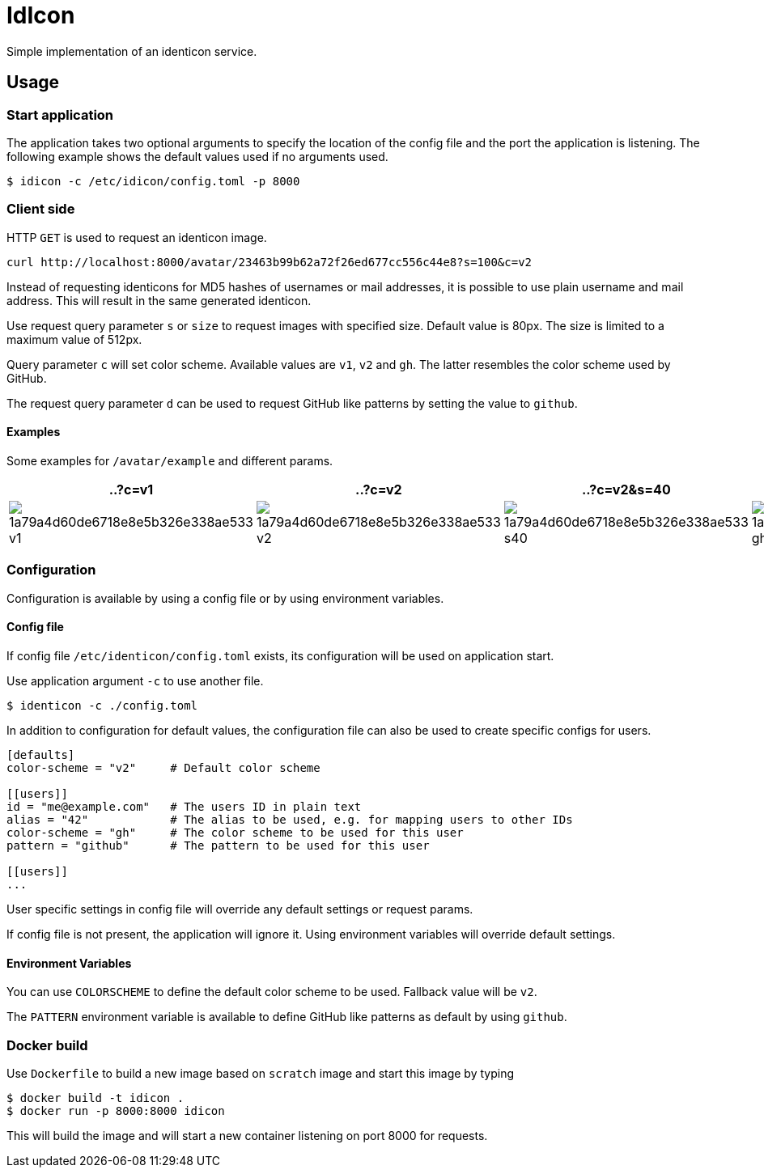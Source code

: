 = IdIcon

Simple implementation of an identicon service.

== Usage

=== Start application

The application takes two optional arguments to specify the location of the config file and the port the application is listening.
The following example shows the default values used if no arguments used.

....
$ idicon -c /etc/idicon/config.toml -p 8000
....

=== Client side

HTTP `GET` is used to request an identicon image.

....
curl http://localhost:8000/avatar/23463b99b62a72f26ed677cc556c44e8?s=100&c=v2
....

Instead of requesting identicons for MD5 hashes of usernames or mail addresses, it is possible to use plain username and mail address.
This will result in the same generated identicon.

Use request query parameter `s` or `size` to request images with specified size.
Default value is 80px.
The size is limited to a maximum value of 512px.

Query parameter `c` will set color scheme.
Available values are `v1`, `v2` and `gh`.
The latter resembles the color scheme used by GitHub.

The request query parameter `d` can be used to request GitHub like patterns by setting the value to `github`.

==== Examples

Some examples for `/avatar/example` and different params.

|===
| ..?c=v1 | ..?c=v2 | ..?c=v2&s=40 | ..?c=gh&d=gh

a|image::testdata/1a79a4d60de6718e8e5b326e338ae533_v1.png[]
a|image::testdata/1a79a4d60de6718e8e5b326e338ae533_v2.png[]
a|image::testdata/1a79a4d60de6718e8e5b326e338ae533_s40.png[]
a|image::testdata/1a79a4d60de6718e8e5b326e338ae533_gh.png[]

|===

=== Configuration

Configuration is available by using a config file or by using environment variables.

==== Config file

If config file `/etc/identicon/config.toml` exists, its configuration will be used on application start.

Use application argument `-c` to use another file.

....
$ identicon -c ./config.toml
....

In addition to configuration for default values, the configuration file can also be used to create specific configs for users.

....
[defaults]
color-scheme = "v2"     # Default color scheme

[[users]]
id = "me@example.com"   # The users ID in plain text
alias = "42"            # The alias to be used, e.g. for mapping users to other IDs
color-scheme = "gh"     # The color scheme to be used for this user
pattern = "github"      # The pattern to be used for this user

[[users]]
...
....

User specific settings in config file will override any default settings or request params.

If config file is not present, the application will ignore it.
Using environment variables will override default settings.

==== Environment Variables

You can use `COLORSCHEME` to define the default color scheme to be used.
Fallback value will be `v2`.

The `PATTERN` environment variable is available to define GitHub like patterns as default by using `github`.

=== Docker build

Use `Dockerfile` to build a new image based on `scratch` image and start this image by typing

....
$ docker build -t idicon .
$ docker run -p 8000:8000 idicon
....

This will build the image and will start a new container listening on port 8000 for requests.
